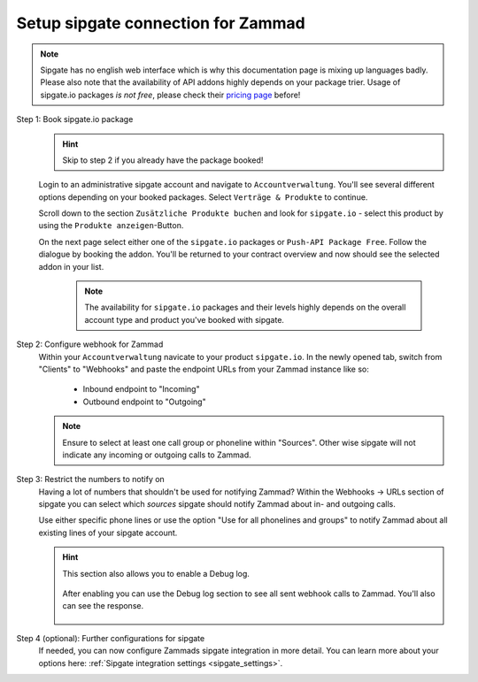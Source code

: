 Setup sipgate connection for Zammad
===================================

.. note::

   | Sipgate has no english web interface which is why this documentation page
     is mixing up languages badly.
   | Please also note that the availability of API addons highly depends on your
     package trier. Usage of sipgate.io packages *is not free*, please check
     their `pricing page`_ before!

.. _pricing page:
   https://www.sipgate.io/pricing

Step 1: Book sipgate.io package
   .. hint:: Skip to step 2 if you already have the package booked!

   Login to an administrative sipgate account and navigate to
   ``Accountverwaltung``. You'll see several different options depending on
   your booked packages. Select ``Verträge & Produkte`` to continue.

   Scroll down to the section ``Zusätzliche Produkte buchen`` and look for
   ``sipgate.io`` - select this product by using the
   ``Produkte anzeigen``-Button.

   On the next page select either one of the ``sipgate.io`` packages or
   ``Push-API Package Free``. Follow the dialogue by booking the addon.
   You'll be returned to your contract overview and now should see the selected
   addon in your list.

      .. note::

         The availability for ``sipgate.io`` packages and their levels highly
         depends on the overall account type and product you've booked with
         sipgate.

   .. figure:: /images/system/integrations/cti/sipgate/step1-book-sipgateIO-addon.gif
      :alt: Screencast showing the process on how to book the required sipgate.io addon

Step 2: Configure webhook for Zammad
   Within your ``Accountverwaltung`` navicate to your product ``sipgate.io``.
   In the newly opened tab, switch from "Clients" to "Webhooks" and paste
   the endpoint URLs from your Zammad instance like so:

      * Inbound endpoint to "Incoming"
      * Outbound endpoint to "Outgoing"

   .. note::

      Ensure to select at least one call group or phoneline within "Sources".
      Other wise sipgate will not indicate any incoming or outgoing calls
      to Zammad.

   .. figure:: /images/system/integrations/cti/sipgate/step2-configure-sipgate-webhooks.gif
      :alt: Screencast showing how to add Zammads endpoint URLs to sipgate.ios webhook configuration

Step 3: Restrict the numbers to notify on
   Having a lot of numbers that shouldn't be used for notifying Zammad?
   Within the Webhooks → URLs section of sipgate you can select which *sources*
   sipgate should notify Zammad about in- and outgoing calls.

   Use either specific phone lines or use the option
   "Use for all phonelines and groups" to notify Zammad about all existing
   lines of your sipgate account.

   .. figure:: /images/system/integrations/cti/sipgate/restrict-notifying-numbers.png
      :alt: Screenshot showing a sample selection of phone numbers to use for the sipgates webhooks API

   .. hint::

      This section also allows you to enable a Debug log.

      .. figure:: /images/system/integrations/cti/sipgate/enable-debug-log-sipgate.png
         :alt: Screenshot showing an enabled Debug log option

      After enabling you can use the Debug log section to see all sent webhook
      calls to Zammad. You'll also can see the response.

      .. figure:: /images/system/integrations/cti/sipgate/debug-log-details-sipgate.png
         :alt: Screenshot showing sample log entries for sipgates webhook calls to Zammad

Step 4 (optional): Further configurations for sipgate
   If needed, you can now configure Zammads sipgate integration in more detail.
   You can learn more about your options here:
   :ref:`Sipgate integration settings <sipgate_settings>`.
